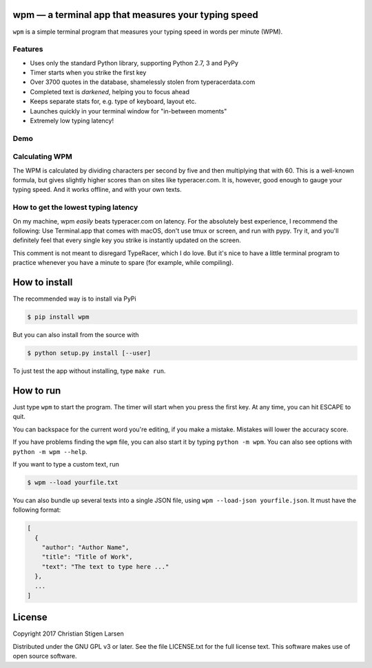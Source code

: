 wpm — a terminal app that measures your typing speed
====================================================
|versions| |license| |pypi|

``wpm`` is a simple terminal program that measures your typing speed in words
per minute (WPM).

Features
--------

- Uses only the standard Python library, supporting Python 2.7, 3 and PyPy
- Timer starts when you strike the first key
- Over 3700 quotes in the database, shamelessly stolen from typeracerdata.com
- Completed text is *darkened*, helping you to focus ahead
- Keeps separate stats for, e.g. type of keyboard, layout etc.
- Launches quickly in your terminal window for "in-between moments"
- Extremely low typing latency!

Demo
----

.. image:: https://asciinema.org/a/vJCg0dtITUAvLOD9XUY4FaYxt.png
  :width: 480 px
  :height: 230 px
  :alt: Screen recording of WPM in action
  :target: https://asciinema.org/a/vJCg0dtITUAvLOD9XUY4FaYxt?size=medium

Calculating WPM
---------------

The WPM is calculated by dividing characters per second by five and then
multiplying that with 60. This is a well-known formula, but gives slightly
higher scores than on sites like typeracer.com. It is, however, good enough to
gauge your typing speed. And it works offline, and with your own texts.


How to get the lowest typing latency
------------------------------------

On my machine, wpm *easily* beats typeracer.com on latency. For the absolutely
best experience, I recommend the following: Use Terminal.app that comes with
macOS, don't use tmux or screen, and run with pypy. Try it, and you'll
definitely feel that every single key you strike is instantly updated on the
screen.

This comment is not meant to disregard TypeRacer, which I do love. But it's
nice to have a little terminal program to practice whenever you have a minute
to spare (for example, while compiling).

How to install
==============

The recommended way is to install via PyPi

.. code:: bash

    $ pip install wpm

But you can also install from the source with

.. code:: bash

    $ python setup.py install [--user]

To just test the app without installing, type ``make run``.

How to run
==========

Just type ``wpm`` to start the program. The timer will start when you press the
first key. At any time, you can hit ESCAPE to quit.

You can backspace for the current word you're editing, if you make a mistake.
Mistakes will lower the accuracy score.

If you have problems finding the ``wpm`` file, you can also start it by typing
``python -m wpm``. You can also see options with ``python -m wpm --help``.

If you want to type a custom text, run

.. code:: bash

    $ wpm --load yourfile.txt

You can also bundle up several texts into a single JSON file, using ``wpm
--load-json yourfile.json``. It must have the following format:

.. code:: json

    [
      {
        "author": "Author Name",
        "title": "Title of Work",
        "text": "The text to type here ..."
      },
      ...
    ]

License
=======

Copyright 2017 Christian Stigen Larsen

Distributed under the GNU GPL v3 or later. See the file LICENSE.txt for the
full license text. This software makes use of open source software.

.. |license| image:: https://img.shields.io/badge/license-GPL%20v3%2B-blue.svg
    :target: http://www.gnu.org/licenses/old-licenses/gpl-3.en.html
    :alt: Project License

.. |versions| image:: https://img.shields.io/badge/python-2.7%2B%2C%203%2B%2C%20pypy-blue.svg
    :target: https://pypi.python.org/pypi/wpm/
    :alt: Supported Python versions

.. |pypi| image:: https://badge.fury.io/py/wpm.svg
    :target: https://badge.fury.io/py/wpm
